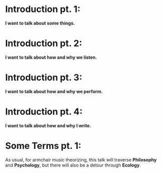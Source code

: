 
* Introduction pt. 1:
*I want to talk about some things.*

* Introduction pt. 2:
*I want to talk about how and why we listen.*

* Introduction pt. 3:
*I want to talk about how and why we perform.*

* Introduction pt. 4:
*I want to talk about how and why I write.*

* Some Terms pt. 1:
As usual, for armchair music theorizing, this talk will
traverse *Philosophy* and *Psychology*, but there will also
be a detour through *Ecology*.
